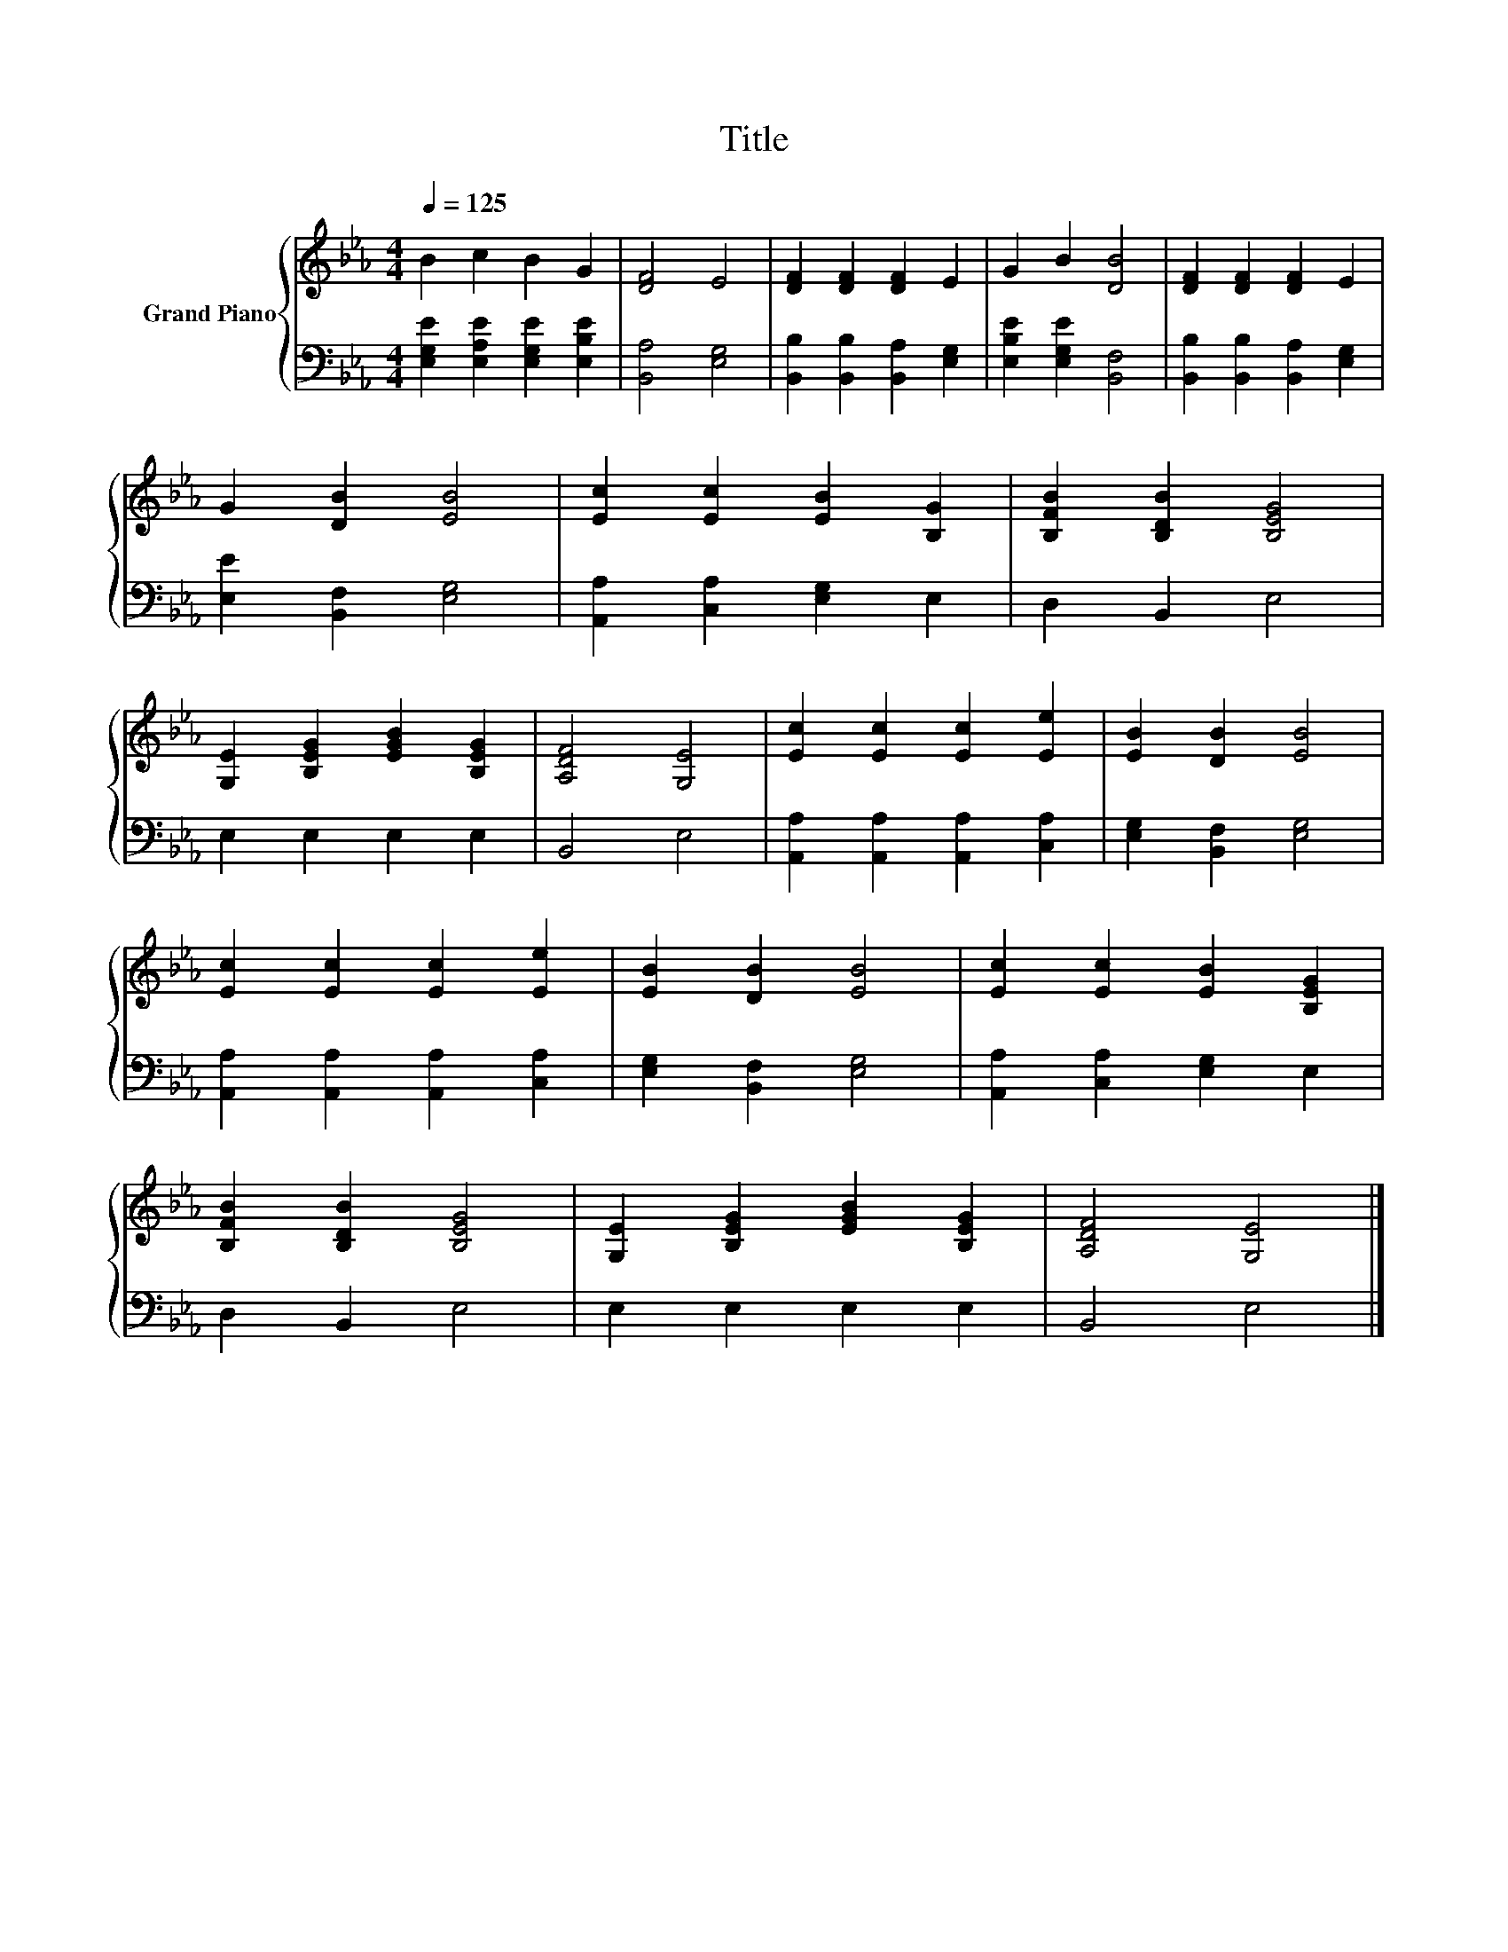 X:1
T:Title
%%score { 1 | 2 }
L:1/8
Q:1/4=125
M:4/4
K:Eb
V:1 treble nm="Grand Piano"
V:2 bass 
V:1
 B2 c2 B2 G2 | [DF]4 E4 | [DF]2 [DF]2 [DF]2 E2 | G2 B2 [DB]4 | [DF]2 [DF]2 [DF]2 E2 | %5
 G2 [DB]2 [EB]4 | [Ec]2 [Ec]2 [EB]2 [B,G]2 | [B,FB]2 [B,DB]2 [B,EG]4 | %8
 [G,E]2 [B,EG]2 [EGB]2 [B,EG]2 | [A,DF]4 [G,E]4 | [Ec]2 [Ec]2 [Ec]2 [Ee]2 | [EB]2 [DB]2 [EB]4 | %12
 [Ec]2 [Ec]2 [Ec]2 [Ee]2 | [EB]2 [DB]2 [EB]4 | [Ec]2 [Ec]2 [EB]2 [B,EG]2 | %15
 [B,FB]2 [B,DB]2 [B,EG]4 | [G,E]2 [B,EG]2 [EGB]2 [B,EG]2 | [A,DF]4 [G,E]4 |] %18
V:2
 [E,G,E]2 [E,A,E]2 [E,G,E]2 [E,B,E]2 | [B,,A,]4 [E,G,]4 | [B,,B,]2 [B,,B,]2 [B,,A,]2 [E,G,]2 | %3
 [E,B,E]2 [E,G,E]2 [B,,F,]4 | [B,,B,]2 [B,,B,]2 [B,,A,]2 [E,G,]2 | [E,E]2 [B,,F,]2 [E,G,]4 | %6
 [A,,A,]2 [C,A,]2 [E,G,]2 E,2 | D,2 B,,2 E,4 | E,2 E,2 E,2 E,2 | B,,4 E,4 | %10
 [A,,A,]2 [A,,A,]2 [A,,A,]2 [C,A,]2 | [E,G,]2 [B,,F,]2 [E,G,]4 | %12
 [A,,A,]2 [A,,A,]2 [A,,A,]2 [C,A,]2 | [E,G,]2 [B,,F,]2 [E,G,]4 | [A,,A,]2 [C,A,]2 [E,G,]2 E,2 | %15
 D,2 B,,2 E,4 | E,2 E,2 E,2 E,2 | B,,4 E,4 |] %18

